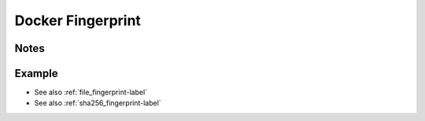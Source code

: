 .. _docker_fingerprint-label:

Docker Fingerprint
==================

Notes
-----
.. describe_fingerprint:: docker_fingerprinter notes

Example
-------
.. describe_fingerprint:: docker_fingerprinter example

* See also :ref:`file_fingerprint-label`
* See also :ref:`sha256_fingerprint-label`